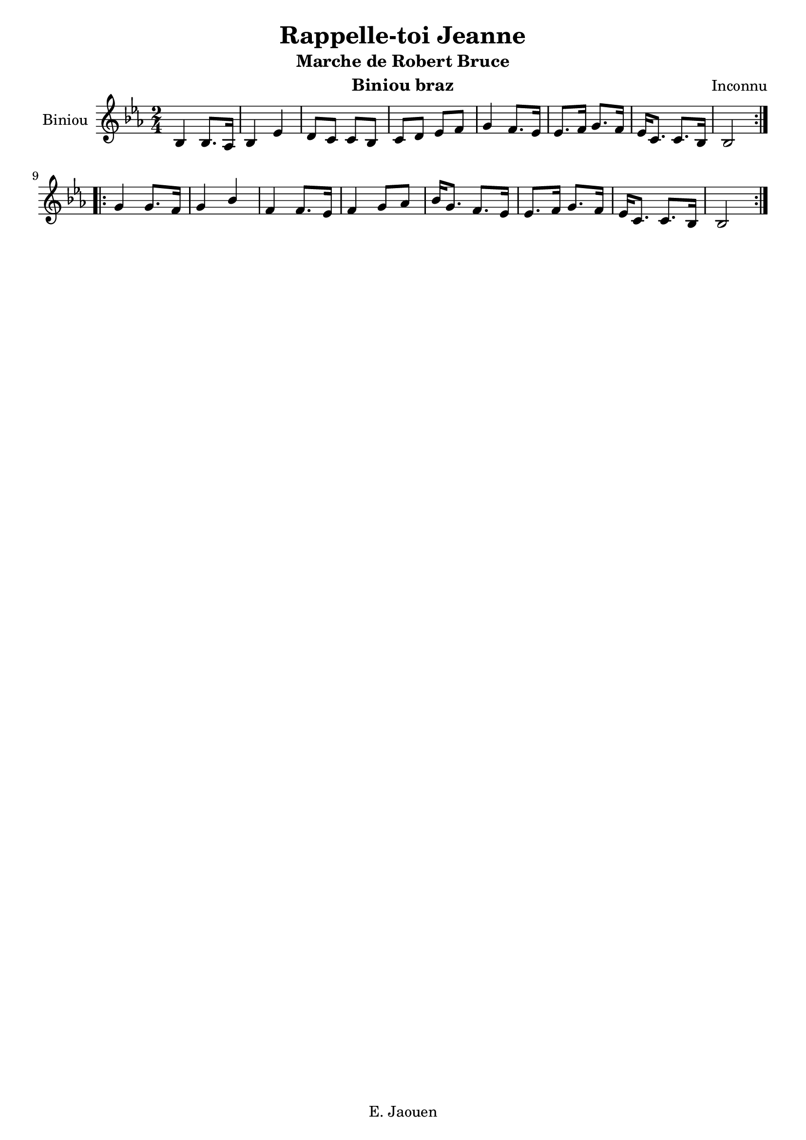 \version "2.22.1"

\language "français"

\header {
  title = "Rappelle-toi Jeanne"
  subtitle = "Marche de Robert Bruce"
  instrument = "Biniou braz"
  composer = "Inconnu"
  copyright = "E. Jaouen"
  % Supprimer le pied de page par défaut
  tagline = ##f
}

\layout {
  \context {
    \Voice
    \consists "Melody_engraver"
    \override Stem #'neutral-direction = #'()
  }
}

global = {
  \key mib \major
  \numericTimeSignature
  \time 2/4
}

clarinet = \relative do' {
  \global
  \repeat volta 2 {
  sib4 sib8. lab16
  sib4 mib4
  ré8 do do sib
  do ré mib fa
  sol4 fa8. mib16
  mib8. fa16 sol8. fa16
  mib16 do8. do8. sib16
  sib2
  } \break
  
  \repeat volta 2
  {
   sol'4 sol8. fa16
   sol4 sib
   fa fa8. mib16
   fa4 sol8 lab
   sib16 sol8. fa mib16
   mib8. fa16 sol8. fa16
   mib16 do8. do sib16
   sib2
  }
 
 
  
}

\score {
  \new Staff \with {
    instrumentName = "Biniou"
    midiInstrument = "clarinet"
  } \clarinet
  \layout { }
  \midi {
    \tempo 4=100
  }
}
